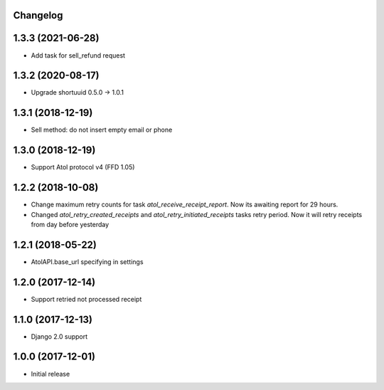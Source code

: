 Changelog
---------

1.3.3 (2021-06-28)
------------------
* Add task for sell_refund request

1.3.2 (2020-08-17)
------------------
* Upgrade shortuuid 0.5.0 -> 1.0.1

1.3.1 (2018-12-19)
------------------
* Sell method: do not insert empty email or phone

1.3.0 (2018-12-19)
------------------
* Support Atol protocol v4 (FFD 1.05)

1.2.2 (2018-10-08)
------------------
* Change maximum retry counts for task `atol_receive_receipt_report`. Now its awaiting report for 29 hours.

* Changed `atol_retry_created_receipts` and `atol_retry_initiated_receipts` tasks retry period.
  Now it will retry receipts from day before yesterday

1.2.1 (2018-05-22)
------------------
* AtolAPI.base_url specifying in settings

1.2.0 (2017-12-14)
------------------
* Support retried not processed receipt

1.1.0 (2017-12-13)
------------------
* Django 2.0 support

1.0.0 (2017-12-01)
------------------
* Initial release
